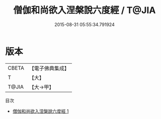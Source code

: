 #+TITLE: 僧伽和尚欲入涅槃說六度經 / T@JIA

#+DATE: 2015-08-31 05:55:34.791924
* 版本
 |     CBETA|【電子佛典集成】|
 |         T|【大】     |
 |     T@JIA|【大→甲】   |
目次
 - [[file:KR6u0018_001.txt][僧伽和尚欲入涅槃說六度經 1]]
